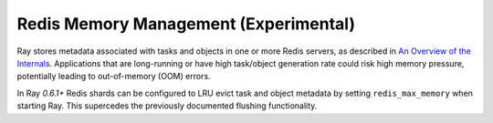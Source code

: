 Redis Memory Management (Experimental)
======================================

Ray stores metadata associated with tasks and objects in one or more Redis
servers, as described in `An Overview of the Internals
<internals-overview.html>`_.  Applications that are long-running or have high
task/object generation rate could risk high memory pressure, potentially leading
to out-of-memory (OOM) errors.

In Ray `0.6.1+` Redis shards can be configured to LRU evict task and object
metadata by setting ``redis_max_memory`` when starting Ray. This supercedes the
previously documented flushing functionality.
